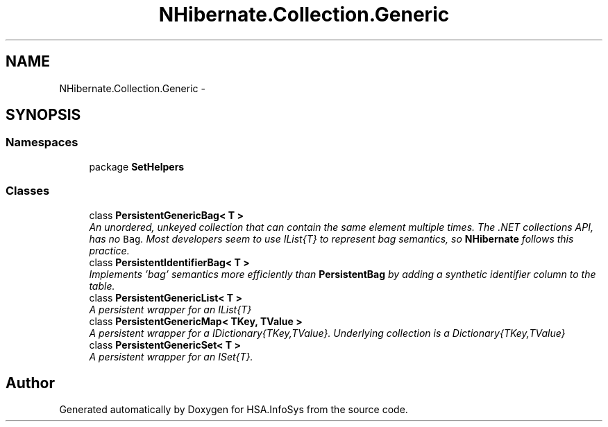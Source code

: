 .TH "NHibernate.Collection.Generic" 3 "Fri Jul 5 2013" "Version 1.0" "HSA.InfoSys" \" -*- nroff -*-
.ad l
.nh
.SH NAME
NHibernate.Collection.Generic \- 
.SH SYNOPSIS
.br
.PP
.SS "Namespaces"

.in +1c
.ti -1c
.RI "package \fBSetHelpers\fP"
.br
.in -1c
.SS "Classes"

.in +1c
.ti -1c
.RI "class \fBPersistentGenericBag< T >\fP"
.br
.RI "\fIAn unordered, unkeyed collection that can contain the same element multiple times\&. The \&.NET collections API, has no \fCBag\fP\&. Most developers seem to use IList{T} to represent bag semantics, so \fBNHibernate\fP follows this practice\&. \fP"
.ti -1c
.RI "class \fBPersistentIdentifierBag< T >\fP"
.br
.RI "\fIImplements 'bag' semantics more efficiently than \fBPersistentBag\fP by adding a synthetic identifier column to the table\&. \fP"
.ti -1c
.RI "class \fBPersistentGenericList< T >\fP"
.br
.RI "\fIA persistent wrapper for an IList{T} \fP"
.ti -1c
.RI "class \fBPersistentGenericMap< TKey, TValue >\fP"
.br
.RI "\fIA persistent wrapper for a IDictionary{TKey,TValue}\&. Underlying collection is a Dictionary{TKey,TValue} \fP"
.ti -1c
.RI "class \fBPersistentGenericSet< T >\fP"
.br
.RI "\fIA persistent wrapper for an ISet{T}\&. \fP"
.in -1c
.SH "Author"
.PP 
Generated automatically by Doxygen for HSA\&.InfoSys from the source code\&.
